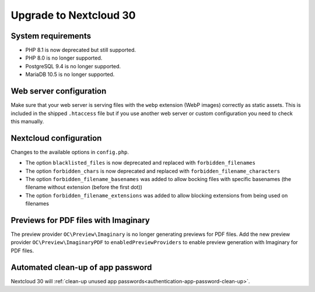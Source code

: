 =======================
Upgrade to Nextcloud 30
=======================

System requirements
-------------------

* PHP 8.1 is now deprecated but still supported.
* PHP 8.0 is no longer supported.
* PostgreSQL 9.4 is no longer supported.
* MariaDB 10.5 is no longer supported.

Web server configuration
------------------------

Make sure that your web server is serving files with the ``webp`` extension (WebP images) correctly as static assets.
This is included in the shipped ``.htaccess`` file but if you use another web server or custom configuration you need to check this manually.

Nextcloud configuration
-----------------------

Changes to the available options in ``config.php``.

* The option ``blacklisted_files`` is now deprecated and replaced with ``forbidden_filenames``
* The option ``forbidden_chars`` is now deprecated and replaced with ``forbidden_filename_characters``
* The option ``forbidden_filename_basenames`` was added to allow bocking files with specific basenames (the filename without extension (before the first dot))
* The option ``forbidden_filename_extensions`` was added to allow blocking extensions from being used on filenames

Previews for PDF files with Imaginary
-------------------------------------

The preview provider ``OC\Preview\Imaginary`` is no longer generating previews for PDF files.
Add the new preview provider ``OC\Preview\ImaginaryPDF`` to ``enabledPreviewProviders`` to enable preview generation with Imaginary for PDF files.

Automated clean-up of app password
----------------------------------

Nextcloud 30 will :ref:`clean-up unused app passwords<authentication-app-password-clean-up>`.
